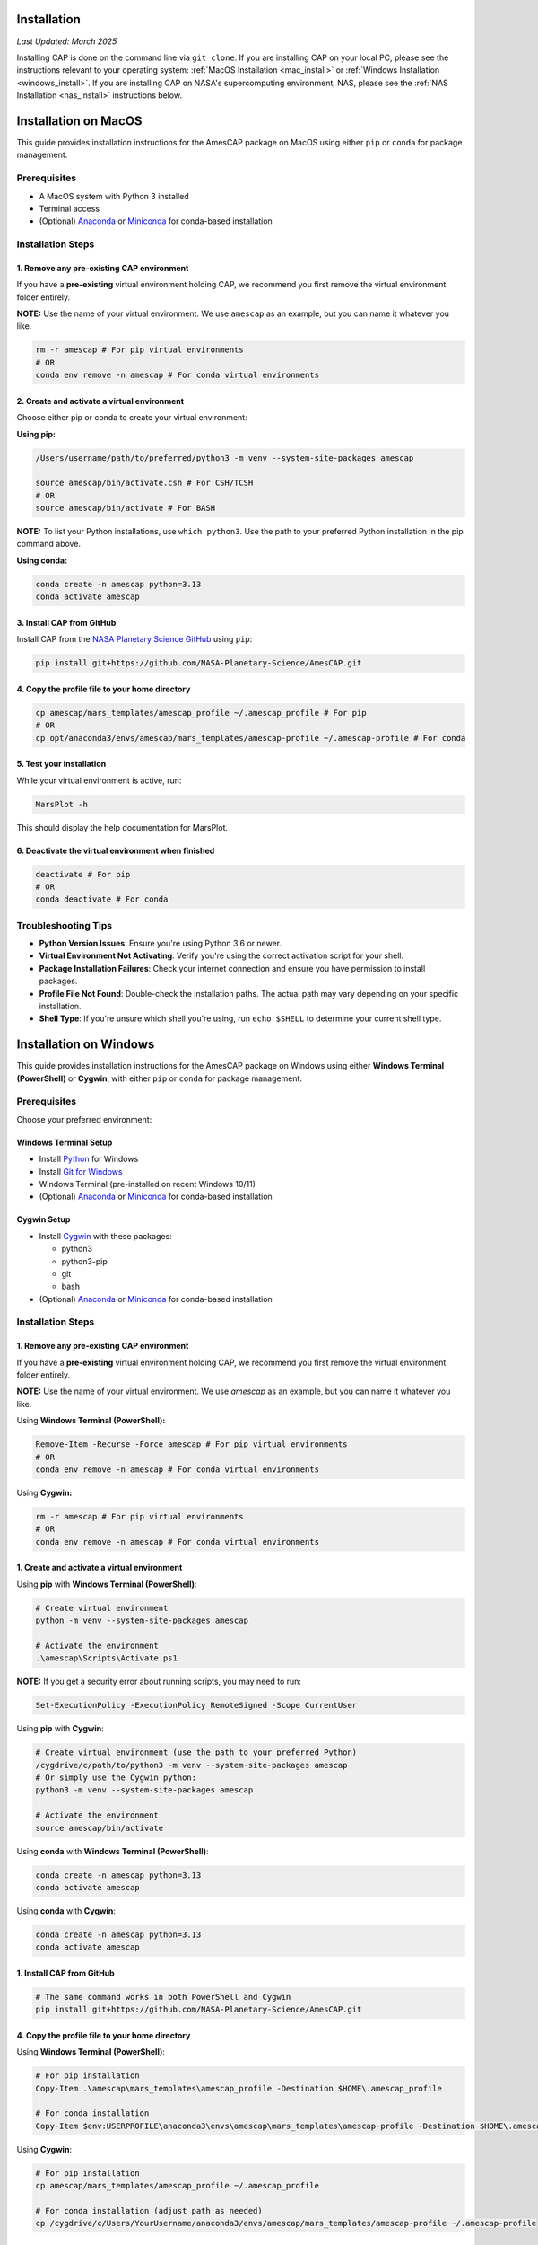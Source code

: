 Installation
============

*Last Updated: March 2025*

Installing CAP is done on the command line via ``git clone``. If you are installing CAP on your local PC, please see the instructions relevant to your operating system: :ref:`MacOS Installation <mac_install>` or :ref:`Windows Installation <windows_install>`. If you are installing CAP on NASA's supercomputing environment, NAS, please see the :ref:`NAS Installation <nas_install>` instructions below.

.. _mac_install:

Installation on MacOS
=====================

This guide provides installation instructions for the AmesCAP package on MacOS using either ``pip`` or ``conda`` for package management.

Prerequisites
-------------

* A MacOS system with Python 3 installed
* Terminal access
* (Optional) `Anaconda <https://www.anaconda.com/download>`_ or `Miniconda <https://docs.conda.io/en/latest/miniconda.html>`_ for conda-based installation

Installation Steps
------------------

1. Remove any pre-existing CAP environment
^^^^^^^^^^^^^^^^^^^^^^^^^^^^^^^^^^^^^^^^^^

If you have a **pre-existing** virtual environment holding CAP, we recommend you first remove the virtual environment folder entirely.

**NOTE:** Use the name of your virtual environment. We use ``amescap`` as an example, but you can name it whatever you like.

.. code-block:: bash

   rm -r amescap # For pip virtual environments
   # OR
   conda env remove -n amescap # For conda virtual environments

2. Create and activate a virtual environment
^^^^^^^^^^^^^^^^^^^^^^^^^^^^^^^^^^^^^^^^^^^^

Choose either pip or conda to create your virtual environment:

**Using pip:**

.. code-block:: bash

   /Users/username/path/to/preferred/python3 -m venv --system-site-packages amescap
   
   source amescap/bin/activate.csh # For CSH/TCSH
   # OR
   source amescap/bin/activate # For BASH

**NOTE:** To list your Python installations, use ``which python3``. Use the path to your preferred Python installation in the pip command above.

**Using conda:**

.. code-block:: bash

   conda create -n amescap python=3.13
   conda activate amescap

3. Install CAP from GitHub
^^^^^^^^^^^^^^^^^^^^^^^^^^

Install CAP from the `NASA Planetary Science GitHub <https://github.com/NASA-Planetary-Science/AmesCAP>`_ using ``pip``:

.. code-block:: bash

   pip install git+https://github.com/NASA-Planetary-Science/AmesCAP.git

4. Copy the profile file to your home directory
^^^^^^^^^^^^^^^^^^^^^^^^^^^^^^^^^^^^^^^^^^^^^^^

.. code-block:: bash

   cp amescap/mars_templates/amescap_profile ~/.amescap_profile # For pip
   # OR
   cp opt/anaconda3/envs/amescap/mars_templates/amescap-profile ~/.amescap-profile # For conda

5. Test your installation
^^^^^^^^^^^^^^^^^^^^^^^^^

While your virtual environment is active, run:

.. code-block:: bash

   MarsPlot -h

This should display the help documentation for MarsPlot.

6. Deactivate the virtual environment when finished
^^^^^^^^^^^^^^^^^^^^^^^^^^^^^^^^^^^^^^^^^^^^^^^^^^^

.. code-block:: bash

   deactivate # For pip
   # OR
   conda deactivate # For conda

Troubleshooting Tips
--------------------

* **Python Version Issues**: Ensure you're using Python 3.6 or newer.
* **Virtual Environment Not Activating**: Verify you're using the correct activation script for your shell.
* **Package Installation Failures**: Check your internet connection and ensure you have permission to install packages.
* **Profile File Not Found**: Double-check the installation paths. The actual path may vary depending on your specific installation.
* **Shell Type**: If you're unsure which shell you're using, run ``echo $SHELL`` to determine your current shell type.

.. _windows_install:

Installation on Windows
=======================

This guide provides installation instructions for the AmesCAP package on Windows using either **Windows Terminal (PowerShell)** or **Cygwin**, with either ``pip`` or ``conda`` for package management.

Prerequisites
-------------

Choose your preferred environment:

Windows Terminal Setup
^^^^^^^^^^^^^^^^^^^^^^
* Install `Python <https://www.python.org/downloads/>`_ for Windows
* Install `Git for Windows <https://git-scm.com/download/win>`_
* Windows Terminal (pre-installed on recent Windows 10/11)
* (Optional) `Anaconda <https://www.anaconda.com/download>`_ or `Miniconda <https://docs.conda.io/en/latest/miniconda.html>`_ for conda-based installation

Cygwin Setup
^^^^^^^^^^^^
* Install `Cygwin <https://www.cygwin.com/>`_ with these packages:

  * python3
  * python3-pip
  * git
  * bash
* (Optional) `Anaconda <https://www.anaconda.com/download>`_ or `Miniconda <https://docs.conda.io/en/latest/miniconda.html>`_ for conda-based installation

Installation Steps
------------------

1. Remove any pre-existing CAP environment
^^^^^^^^^^^^^^^^^^^^^^^^^^^^^^^^^^^^^^^^^^

If you have a **pre-existing** virtual environment holding CAP, we recommend you first remove the virtual environment folder entirely.

**NOTE:** Use the name of your virtual environment. We use `amescap` as an example, but you can name it whatever you like.

Using **Windows Terminal (PowerShell):**

.. code-block:: powershell

   Remove-Item -Recurse -Force amescap # For pip virtual environments
   # OR
   conda env remove -n amescap # For conda virtual environments

Using **Cygwin:**

.. code-block:: bash

   rm -r amescap # For pip virtual environments
   # OR
   conda env remove -n amescap # For conda virtual environments

1. Create and activate a virtual environment
^^^^^^^^^^^^^^^^^^^^^^^^^^^^^^^^^^^^^^^^^^^^

Using **pip** with **Windows Terminal (PowerShell)**:

.. code-block:: powershell

   # Create virtual environment
   python -m venv --system-site-packages amescap

   # Activate the environment
   .\amescap\Scripts\Activate.ps1

**NOTE:** If you get a security error about running scripts, you may need to run:

.. code-block:: powershell

   Set-ExecutionPolicy -ExecutionPolicy RemoteSigned -Scope CurrentUser

Using **pip** with **Cygwin**:

.. code-block:: bash

   # Create virtual environment (use the path to your preferred Python)
   /cygdrive/c/path/to/python3 -m venv --system-site-packages amescap
   # Or simply use the Cygwin python:
   python3 -m venv --system-site-packages amescap

   # Activate the environment
   source amescap/bin/activate

Using **conda** with **Windows Terminal (PowerShell)**:

.. code-block:: bash

   conda create -n amescap python=3.13
   conda activate amescap

Using **conda** with **Cygwin**:

.. code-block:: bash

   conda create -n amescap python=3.13
   conda activate amescap

1. Install CAP from GitHub
^^^^^^^^^^^^^^^^^^^^^^^^^^

.. code-block:: bash

   # The same command works in both PowerShell and Cygwin
   pip install git+https://github.com/NASA-Planetary-Science/AmesCAP.git

4. Copy the profile file to your home directory
^^^^^^^^^^^^^^^^^^^^^^^^^^^^^^^^^^^^^^^^^^^^^^^

Using **Windows Terminal (PowerShell)**:

.. code-block:: powershell

   # For pip installation
   Copy-Item .\amescap\mars_templates\amescap_profile -Destination $HOME\.amescap_profile

   # For conda installation
   Copy-Item $env:USERPROFILE\anaconda3\envs\amescap\mars_templates\amescap-profile -Destination $HOME\.amescap-profile

Using **Cygwin**:

.. code-block:: bash

   # For pip installation
   cp amescap/mars_templates/amescap_profile ~/.amescap_profile

   # For conda installation (adjust path as needed)
   cp /cygdrive/c/Users/YourUsername/anaconda3/envs/amescap/mars_templates/amescap-profile ~/.amescap-profile

5. Test your installation
^^^^^^^^^^^^^^^^^^^^^^^^^

While your virtual environment is active, run:

.. code-block:: bash

   MarsPlot -h

This should display the help documentation for MarsPlot.

6. Deactivate the virtual environment when finished
^^^^^^^^^^^^^^^^^^^^^^^^^^^^^^^^^^^^^^^^^^^^^^^^^^^

Using **pip** with **Windows Terminal (PowerShell)**:

.. code-block:: powershell

   deactivate

Using **pip** with **Cygwin**:

.. code-block:: bash

   deactivate

Using **conda** (both **Windows Terminal** and **Cygwin**):

.. code-block:: bash

   conda deactivate

Troubleshooting Tips
--------------------

* **Path Issues**: Windows uses backslashes (``\``) for paths, while Cygwin uses forward slashes (``/``). Make sure you're using the correct format for your environment.
* **Permission Errors**: If you encounter permission issues, try running your terminal as Administrator.
* **Virtual Environment Not Activating**: Ensure you're using the correct activation script for your shell.
* **Package Installation Failures**: Check your internet connection and ensure Git is properly installed.
* **Profile File Not Found**: Double-check the installation paths. The actual path may vary depending on your specific installation.

.. _nas_install:

Installation in the NASA Advanced Supercomputing (NAS) Environment
==================================================================

This guide provides installation instructions for the AmesCAP package on NASA's Pleiades or Lou supercomputers.

Prerequisites
------------

* Access to NASA's Pleiades or Lou supercomputing systems
* Familiarity with Unix command line and modules system
* Terminal access to the NAS environment

Installation Steps
-----------------

1. Remove any pre-existing CAP environment
^^^^^^^^^^^^^^^^^^^^^^^^^^^^^^^^^^^^^^^^^^

If you have a **pre-existing** virtual environment holding CAP, we recommend you first remove the virtual environment folder entirely:

.. code-block:: bash

   rm -r amescap

**NOTE:** Use the name of your virtual environment. We use ``amescap`` as an example, but you can name it whatever you like.

2. Create and activate a virtual environment
^^^^^^^^^^^^^^^^^^^^^^^^^^^^^^^^^^^^^^^^^^^

.. code-block:: bash

   python3 -m venv --system-site-packages amescap
   
   source amescap/bin/activate.csh # For CSH/TCSH
   # OR
   source amescap/bin/activate # For BASH

3. Load necessary modules
^^^^^^^^^^^^^^^^^^^^^^^

Within your activated virtual environment, load the required Python module:

.. code-block:: bash

   module purge
   module load python3/3.9.12

4. Install CAP from GitHub
^^^^^^^^^^^^^^^^^^^^^^^^^

Install CAP from the `NASA Planetary Science GitHub <https://github.com/NASA-Planetary-Science/AmesCAP>`_ using ``pip``:

.. code-block:: bash

   pip install git+https://github.com/NASA-Planetary-Science/AmesCAP.git

5. Copy the profile file to your home directory
^^^^^^^^^^^^^^^^^^^^^^^^^^^^^^^^^^^^^^^^^^^^^

.. code-block:: bash

   cp amescap/mars_templates/amescap_profile ~/.amescap_profile

6. Test your installation
^^^^^^^^^^^^^^^^^^^^^^^

While your virtual environment is active, run:

.. code-block:: bash

   MarsPlot -h

This should display the help documentation for MarsPlot.

7. Deactivate the virtual environment when finished
^^^^^^^^^^^^^^^^^^^^^^^^^^^^^^^^^^^^^^^^^^^^^^^^^

.. code-block:: bash

   deactivate

Troubleshooting Tips
-------------------

* **Module Conflicts**: If you encounter module conflicts, ensure you run ``module purge`` before loading the Python module.
* **Permission Issues**: Ensure you have the necessary permissions in your directory to create and modify virtual environments.
* **Package Installation Failures**: NAS systems may have restricted internet access. If pip installation fails, contact your system administrator.
* **Profile File Not Found**: Double-check the installation paths. The actual path may vary depending on your specific installation.
* **Python Version**: If you need a different Python version, check available modules with ``module avail python``.
* **Shell Type**: If you're unsure which shell you're using, run ``echo $SHELL`` to determine your current shell type.
